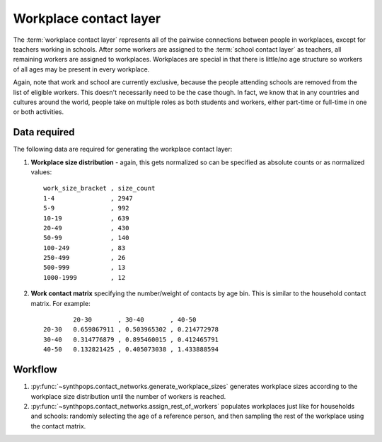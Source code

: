=======================
Workplace contact layer
=======================

The :term:`workplace contact layer` represents all of the pairwise connections between people in
workplaces, except for teachers working in schools. After some workers are assigned to the
:term:`school contact layer` as teachers, all remaining workers are assigned to workplaces.
Workplaces are special in that there is little/no age structure so workers of all ages may be
present in every workplace.

Again, note that work and school are currently exclusive, because the people attending schools are
removed from the list of eligible workers. This doesn't necessarily need to be the case though. In
fact, we know that in any countries and cultures around the world, people take on multiple roles as
both students and workers, either part-time or full-time in one or both activities.


Data required
=============

The following data are required for generating the workplace contact layer:

#.  **Workplace size distribution** - again, this gets normalized so can be specified as absolute
    counts or as normalized values::

        work_size_bracket , size_count
        1-4               , 2947
        5-9               , 992
        10-19             , 639
        20-49             , 430
        50-99             , 140
        100-249           , 83
        250-499           , 26
        500-999           , 13
        1000-1999         , 12

#.  **Work contact matrix** specifying the number/weight of contacts by age bin. This is similar to
    the household contact matrix. For example::

                20-30       , 30-40       , 40-50
        20-30   0.659867911 , 0.503965302 , 0.214772978
        30-40   0.314776879 , 0.895460015 , 0.412465791
        40-50   0.132821425 , 0.405073038 , 1.433888594

Workflow
========

1.  :py:func:`~synthpops.contact_networks.generate_workplace_sizes` generates workplace sizes according
    to the workplace size distribution until the number of workers is reached.
2.  :py:func:`~synthpops.contact_networks.assign_rest_of_workers` populates workplaces just like for
    households and schools: randomly selecting the age of a reference person, and then sampling the
    rest of the workplace using the contact matrix.

.. _Mossong et al. 2008: https://journals.plos.org/plosmedicine/article?id=10.1371/journal.pmed.0050074
.. _Fumanelli et al. 2012: https://journals.plos.org/ploscompbiol/article?id=10.1371/journal.pcbi.1002673
.. _Prem et al. 2017: https://journals.plos.org/ploscompbiol/article?id=10.1371/journal.pcbi.1005697
.. _Mistry et al. 2020: https://arxiv.org/abs/2003.01214